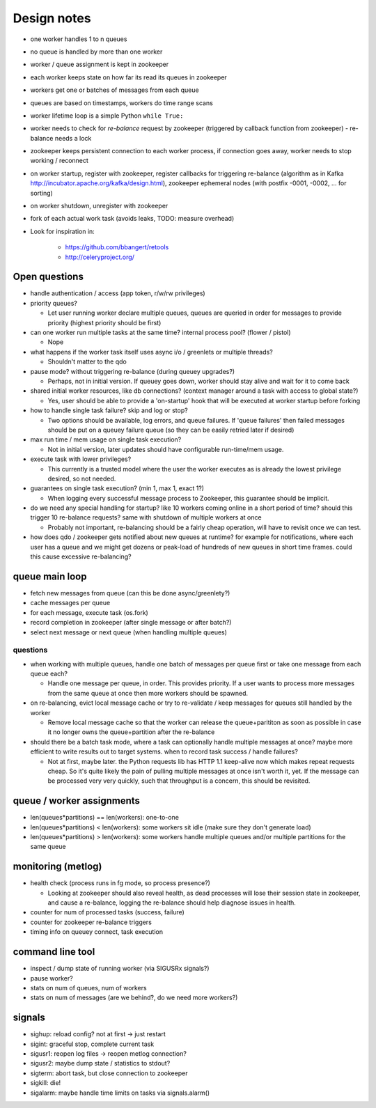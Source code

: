 ============
Design notes
============

- one worker handles 1 to n queues
- no queue is handled by more than one worker
- worker / queue assignment is kept in zookeeper
- each worker keeps state on how far its read its queues in zookeeper
- workers get one or batches of messages from each queue
- queues are based on timestamps, workers do time range scans

- worker lifetime loop is a simple Python ``while True:``
- worker needs to check for `re-balance` request by zookeeper (triggered by
  callback function from zookeeper) - re-balance needs a lock
- zookeeper keeps persistent connection to each worker process, if connection
  goes away, worker needs to stop working / reconnect
- on worker startup, register with zookeeper, register callbacks for
  triggering re-balance (algorithm as in Kafka
  http://incubator.apache.org/kafka/design.html), zookeeper ephemeral nodes
  (with postfix -0001, -0002, ... for sorting)
- on worker shutdown, unregister with zookeeper
- fork of each actual work task (avoids leaks, TODO: measure overhead)

- Look for inspiration in:

    - https://github.com/bbangert/retools
    - http://celeryproject.org/

Open questions
--------------

- handle authentication / access (app token, r/w/rw privileges)
- priority queues?

  - Let user running worker declare multiple queues, queues are queried in order
    for messages to provide priority (highest priority should be first)
- can one worker run multiple tasks at the same time? internal process pool?
  (flower / pistol)

  - Nope
- what happens if the worker task itself uses async i/o / greenlets or
  multiple threads?

  - Shouldn't matter to the qdo
- pause mode? without triggering re-balance (during queuey upgrades?)

  - Perhaps, not in initial version. If queuey goes down, worker should stay alive
    and wait for it to come back
- shared initial worker resources, like db connections? (context manager
  around a task with access to global state?)

  - Yes, user should be able to provide a 'on-startup' hook that will be executed at
    worker startup before forking
- how to handle single task failure? skip and log or stop?

  - Two options should be available, log errors, and queue failures. If 'queue failures'
    then failed messages should be put on a queuey failure queue (so they can be easily
    retried later if desired)
- max run time / mem usage on single task execution?

  - Not in initial version, later updates should have configurable run-time/mem usage.
- execute task with lower privileges?

  - This currently is a trusted model where the user the worker executes as is already
    the lowest privilege desired, so not needed.
- guarantees on single task execution? (min 1, max 1, exact 1?)

  - When logging every successful message process to Zookeeper, this guarantee should be
    implicit.
- do we need any special handling for startup? like 10 workers coming online
  in a short period of time? should this trigger 10 re-balance requests?
  same with shutdown of multiple workers at once

  - Probably not important, re-balancing should be a fairly cheap operation, will have
    to revisit once we can test.

- how does qdo / zookeeper gets notified about new queues at runtime? for
  example for notifications, where each user has a queue and we might get
  dozens or peak-load of hundreds of new queues in short time frames. could
  this cause excessive re-balancing?

queue main loop
---------------

- fetch new messages from queue (can this be done async/greenlety?)
- cache messages per queue
- for each message, execute task (os.fork)
- record completion in zookeeper (after single message or after batch?)
- select next message or next queue (when handling multiple queues)

questions
+++++++++

- when working with multiple queues, handle one batch of messages per queue
  first or take one message from each queue each?

  - Handle one message per queue, in order. This provides priority. If a user
    wants to process more messages from the same queue at once then more
    workers should be spawned.
- on re-balancing, evict local message cache or try to re-validate / keep
  messages for queues still handled by the worker

  - Remove local message cache so that the worker can release the queue+parititon
    as soon as possible in case it no longer owns the queue+partition after the
    re-balance
- should there be a batch task mode, where a task can optionally handle
  multiple messages at once? maybe more efficient to write results out to
  target systems. when to record task success / handle failures?

  - Not at first, maybe later. the Python requests lib has HTTP 1.1 keep-alive now
    which makes repeat requests cheap. So it's quite likely the pain of pulling
    multiple messages at once isn't worth it, yet. If the message can be processed
    very very quickly, such that throughput is a concern, this should be revisited.

queue / worker assignments
--------------------------

- len(queues*partitions) == len(workers): one-to-one
- len(queues*partitions) < len(workers): some workers sit idle (make sure they don't
  generate load)
- len(queues*partitions) > len(workers): some workers handle multiple queues and/or
  multiple partitions for the same queue

monitoring (metlog)
-------------------

- health check (process runs in fg mode, so process presence?)

  - Looking at zookeeper should also reveal health, as dead processes will lose their
    session state in zookeeper, and cause a re-balance, logging the re-balance should
    help diagnose issues in health.
- counter for num of processed tasks (success, failure)
- counter for zookeeper re-balance triggers
- timing info on queuey connect, task execution

command line tool
-----------------

- inspect / dump state of running worker (via SIGUSRx signals?)
- pause worker?

- stats on num of queues, num of workers
- stats on num of messages (are we behind?, do we need more workers?)

signals
-------

- sighup: reload config? not at first -> just restart
- sigint: graceful stop, complete current task
- sigusr1: reopen log files -> reopen metlog connection?
- sigusr2: maybe dump state / statistics to stdout?
- sigterm: abort task, but close connection to zookeeper
- sigkill: die!
- sigalarm: maybe handle time limits on tasks via signals.alarm()
